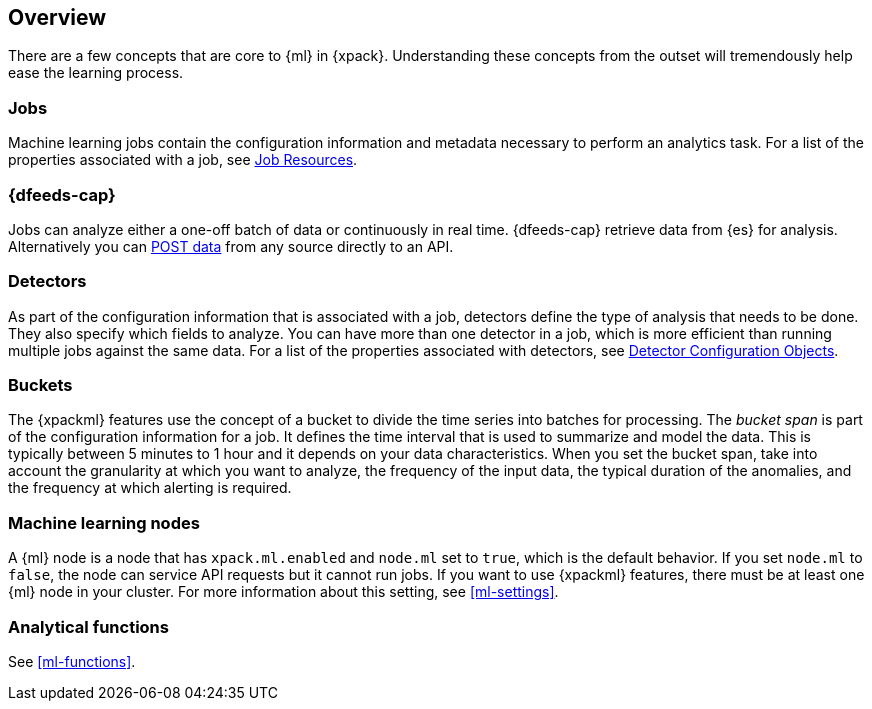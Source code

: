 [[ml-concepts]]
== Overview

There are a few concepts that are core to {ml} in {xpack}. Understanding these
concepts from the outset will tremendously help ease the learning process.

[float]
[[ml-jobs]]
=== Jobs

Machine learning jobs contain the configuration information and metadata
necessary to perform an analytics task. For a list of the properties associated
with a job, see <<ml-job-resource, Job Resources>>.

[float]
[[ml-dfeeds]]
=== {dfeeds-cap}

Jobs can analyze either a one-off batch of data or continuously in real time.
{dfeeds-cap} retrieve data from {es} for analysis. Alternatively you can
<<ml-post-data,POST data>> from any source directly to an API.

[float]
[[ml-detectors]]
=== Detectors

As part of the configuration information that is associated with a job,
detectors define the type of analysis that needs to be done. They also specify
which fields to analyze. You can have more than one detector in a job, which
is more efficient than running multiple jobs against the same data. For a list
of the properties associated with detectors,
see <<ml-detectorconfig, Detector Configuration Objects>>.

[float]
[[ml-buckets]]
=== Buckets

The {xpackml} features use the concept of a bucket to divide the time
series into batches for processing. The _bucket span_ is part of the
configuration information for a job. It defines the time interval that is used
to summarize and model the data. This is typically between 5 minutes to 1 hour
and it depends on your data characteristics. When you set the bucket span,
take into account the granularity at which you want to analyze, the frequency
of the input data, the typical duration of the anomalies, and the frequency at
which alerting is required.

[float]
[[ml-nodes]]
=== Machine learning nodes

A {ml} node is a node that has `xpack.ml.enabled` and `node.ml` set to `true`,
which is the default behavior. If you set `node.ml` to `false`, the node can
service API requests but it cannot run jobs. If you want to use {xpackml}
features, there must be at least one {ml} node in your cluster. For more
information about this setting, see <<ml-settings>>.

[float]
[[ml-function-overview]]
=== Analytical functions

See <<ml-functions>>.
